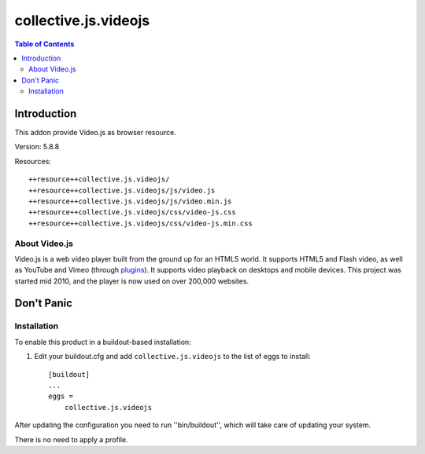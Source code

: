 *********************
collective.js.videojs
*********************

.. contents:: Table of Contents

Introduction
============

This addon provide Video.js as browser resource.

Version: 5.8.8

Resources::

  ++resource++collective.js.videojs/
  ++resource++collective.js.videojs/js/video.js
  ++resource++collective.js.videojs/js/video.min.js
  ++resource++collective.js.videojs/css/video-js.css
  ++resource++collective.js.videojs/css/video-js.min.css

About Video.js
--------------

Video.js is a web video player built from the ground up for an HTML5 world.
It supports HTML5 and Flash video, as well as YouTube and Vimeo (through `plugins <https://github.com/videojs/video.js/wiki/Plugins>`_).
It supports video playback on desktops and mobile devices.
This project was started mid 2010, and the player is now used on over 200,000 websites.

Don't Panic
===========

Installation
------------

To enable this product in a buildout-based installation:

#. Edit your buildout.cfg and add ``collective.js.videojs`` to the list of eggs to
   install::

    [buildout]
    ...
    eggs =
        collective.js.videojs

After updating the configuration you need to run ''bin/buildout'', which will take care of updating your system.

There is no need to apply a profile.

